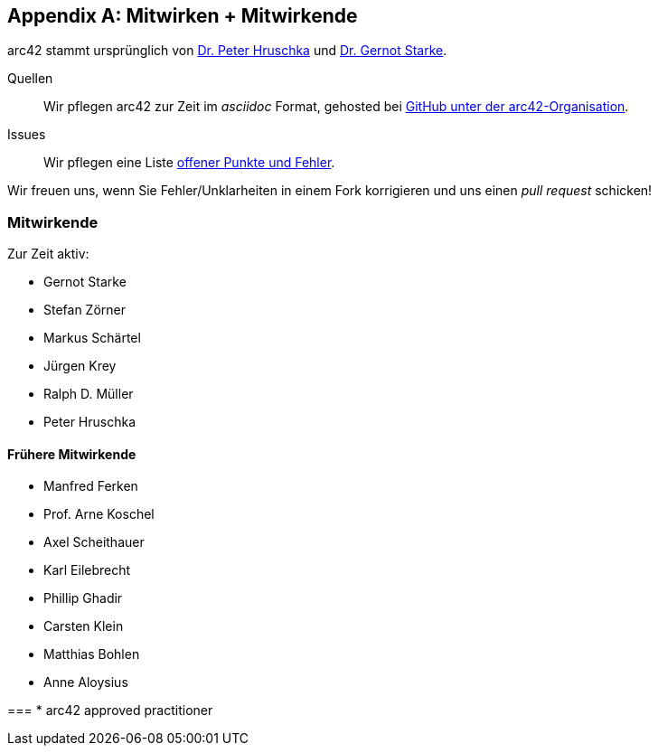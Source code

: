 :numbered!:
:linkattrs:

[appendix]

[[contributions]]
== Mitwirken + Mitwirkende


arc42 stammt ursprünglich von
http://b-agile.de[Dr. Peter Hruschka] und
http://gernotstarke.de[Dr. Gernot Starke].


Quellen::
Wir pflegen arc42 zur Zeit im _asciidoc_ Format, gehosted bei
https://github.com/aim42/aim42[GitHub unter der arc42-Organisation].

Issues::
Wir pflegen eine Liste
https://github.com/arc42/arc42-template/issues[offener Punkte und Fehler].

Wir freuen uns, wenn Sie Fehler/Unklarheiten in einem Fork korrigieren
und uns einen _pull request_ schicken!

=== Mitwirkende
Zur Zeit aktiv:

* Gernot Starke
* Stefan Zörner
* Markus Schärtel
* Jürgen Krey
* Ralph D. Müller
* Peter Hruschka

==== Frühere Mitwirkende
* Manfred Ferken
* Prof. Arne Koschel
* Axel Scheithauer
* Karl Eilebrecht
* Phillip Ghadir
* Carsten Klein
* Matthias Bohlen
* Anne Aloysius


===
* arc42 approved practitioner
